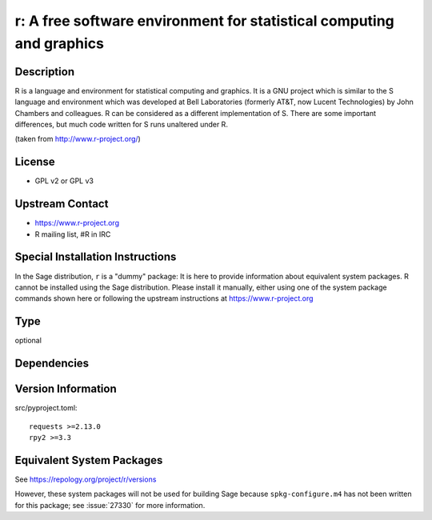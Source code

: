 .. _spkg_r:

r: A free software environment for statistical computing and graphics
===================================================================================

Description
-----------

R is a language and environment for statistical computing and graphics.
It is a GNU project which is similar to the S language and environment
which was developed at Bell Laboratories (formerly AT&T, now Lucent
Technologies) by John Chambers and colleagues. R can be considered as a
different implementation of S. There are some important differences, but
much code written for S runs unaltered under R.

(taken from http://www.r-project.org/)

License
-------

-  GPL v2 or GPL v3


Upstream Contact
----------------

-  https://www.r-project.org
-  R mailing list, #R in IRC


Special Installation Instructions
---------------------------------

In the Sage distribution, ``r`` is a "dummy" package:
It is here to provide information about equivalent system packages.
R cannot be installed using the Sage distribution.
Please install it manually, either using one of the system package
commands shown here or following the upstream instructions
at https://www.r-project.org

Type
----

optional


Dependencies
------------


Version Information
-------------------

src/pyproject.toml::

    requests >=2.13.0
    rpy2 >=3.3


Equivalent System Packages
--------------------------

.. tab:: Alpine

   .. CODE-BLOCK:: bash

       $ apk add R-dev R 


.. tab:: Arch Linux

   .. CODE-BLOCK:: bash

       $ sudo pacman -S r 


.. tab:: conda-forge

   .. CODE-BLOCK:: bash

       $ conda install r r-essentials r-lattice 


.. tab:: Debian/Ubuntu

   .. CODE-BLOCK:: bash

       $ sudo apt-get install r-base-dev r-cran-lattice 


.. tab:: Fedora/Redhat/CentOS

   .. CODE-BLOCK:: bash

       $ sudo dnf install R R-devel 


.. tab:: FreeBSD

   .. CODE-BLOCK:: bash

       $ sudo pkg install math/R 


.. tab:: Gentoo Linux

   .. CODE-BLOCK:: bash

       $ sudo emerge dev-lang/R 


.. tab:: Homebrew

   .. CODE-BLOCK:: bash

       $ brew install r 


.. tab:: MacPorts

   No package needed.

.. tab:: Nixpkgs

   .. CODE-BLOCK:: bash

       $ nix-env -f \'\<nixpkgs\>\' --install --attr R 


.. tab:: openSUSE

   .. CODE-BLOCK:: bash

       $ sudo zypper install R-base 


.. tab:: Void Linux

   .. CODE-BLOCK:: bash

       $ sudo xbps-install R 



See https://repology.org/project/r/versions

However, these system packages will not be used for building Sage
because ``spkg-configure.m4`` has not been written for this package;
see :issue:`27330` for more information.


